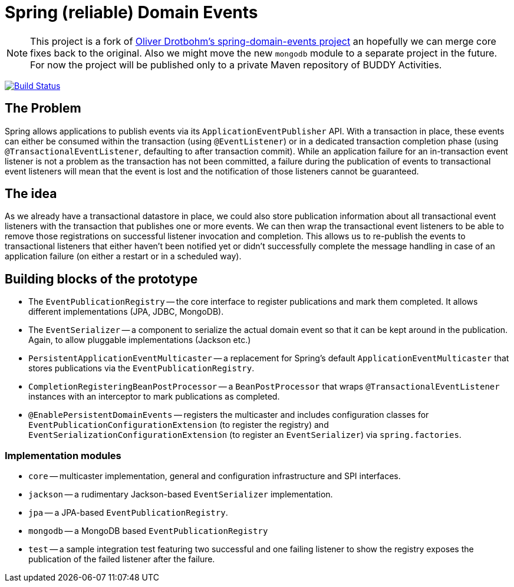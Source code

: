 = Spring (reliable) Domain Events

NOTE: This project is a fork of https://github.com/odrotbohm/spring-domain-events[Oliver Drotbohm's spring-domain-events project] an hopefully we can merge core fixes back to the original. Also we might move the new `mongodb` module to a separate project in the future.
For now the project will be published only to a private Maven repository of BUDDY Activities.

image:https://travis-ci.com/fxjordan/spring-domain-events.svg?branch=master["Build Status", link="https://travis-ci.com/fxjordan/spring-domain-events"]

== The Problem

Spring allows applications to publish events via its `ApplicationEventPublisher` API.
With a transaction in place, these events can either be consumed within the transaction (using `@EventListener`) or in a dedicated transaction completion phase (using `@TransactionalEventListener`, defaulting to after transaction commit).
While an application failure for an in-transaction event listener is not a problem as the transaction has not been committed, a failure during the publication of events to transactional event listeners will mean that the event is lost and the notification of those listeners cannot be guaranteed.

== The idea

As we already have a transactional datastore in place, we could also store publication information about all transactional event listeners with the transaction that publishes one or more events.
We can then wrap the transactional event listeners to be able to remove those registrations on successful listener invocation and completion.
This allows us to re-publish the events to transactional listeners that either haven't been notified yet or didn't successfully complete the message handling in case of an application failure (on either a restart or in a scheduled way).

== Building blocks of the prototype

* The `EventPublicationRegistry` -- the core interface to register publications and mark them completed. It allows different implementations (JPA, JDBC, MongoDB).
* The `EventSerializer` -- a component to serialize the actual domain event so that it can be kept around in the publication. Again, to allow pluggable implementations (Jackson etc.)
* `PersistentApplicationEventMulticaster` -- a replacement for Spring's default `ApplicationEventMulticaster` that stores publications via the `EventPublicationRegistry`.
* `CompletionRegisteringBeanPostProcessor` -- a `BeanPostProcessor` that wraps `@TransactionalEventListener` instances with an interceptor to mark publications as completed.
* `@EnablePersistentDomainEvents` -- registers the multicaster and includes configuration classes for `EventPublicationConfigurationExtension` (to register the registry) and `EventSerializationConfigurationExtension` (to register an `EventSerializer`) via `spring.factories`.

=== Implementation modules

* `core` -- multicaster implementation, general and configuration infrastructure and SPI interfaces.
* `jackson` -- a rudimentary Jackson-based `EventSerializer` implementation.
* `jpa` -- a JPA-based `EventPublicationRegistry`.
* `mongodb` -- a MongoDB based `EventPublicationRegistry`
* `test` -- a sample integration test featuring two successful and one failing listener to show the registry exposes  the publication of the failed listener after the failure.
